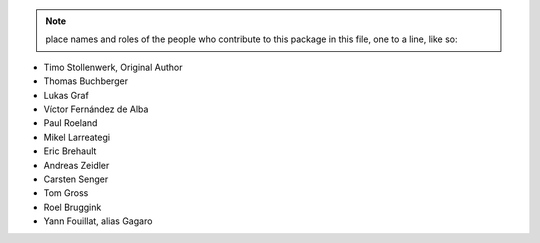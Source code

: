 .. note::
    place names and roles of the people who contribute to this package
    in this file, one to a line, like so:

- Timo Stollenwerk, Original Author
- Thomas Buchberger
- Lukas Graf
- Víctor Fernández de Alba
- Paul Roeland
- Mikel Larreategi
- Eric Brehault
- Andreas Zeidler
- Carsten Senger
- Tom Gross
- Roel Bruggink
- Yann Fouillat, alias Gagaro
